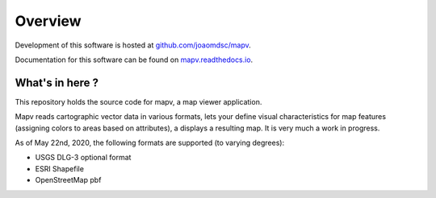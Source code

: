 Overview
========

|github| Development of this software is hosted at `github.com/joaomdsc/mapv`_.

|rtd| Documentation for this software can be found on `mapv.readthedocs.io`_.

What's in here ?
----------------

This repository holds the source code for mapv, a map viewer application.

Mapv reads cartographic vector data in various formats, lets your define visual
characteristics for map features (assigning colors to areas based on
attributes), a displays a resulting map. It is very much a work in progress.

As of May 22nd, 2020, the following formats are supported (to varying degrees):

* USGS DLG-3 optional format
* ESRI Shapefile
* OpenStreetMap pbf



.. sectionauthor:: Joao Moreira <joao.moreiradsc@gmail.com>

.. |github| image:: /img/GitHub-Mark-32px.png
.. |rtd| image:: /img/rtd-logo-dark-32px.png

.. _github.com/joaomdsc/mapv: https://github.com/joaomdsc/mapv
.. _mapv.readthedocs.io: https://mapv.readthedocs.io
